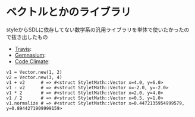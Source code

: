 #+OPTIONS: toc:nil num:nil author:nil creator:nil \n:nil |:t
#+OPTIONS: @:t ::t ^:t -:t f:t *:t <:t

* ベクトルとかのライブラリ

  styleからSDLに依存してない数学系の汎用ライブラリを単体で使いたかったので抜き出したもの

  - [[https://travis-ci.org/akicho8/stylet_math][Travis]]: [[https://travis-ci.org/akicho8/stylet_math.png]]
  - [[https://gemnasium.com/akicho8/stylet_math/][Gemnasium]]: [[https://gemnasium.com/akicho8/stylet_math.png]]
  - [[https://codeclimate.com/github/akicho8/stylet_math][Code Climate]]: [[https://codeclimate.com/github/akicho8/stylet_math.png]]

: v1 = Vector.new(1, 2)
: v2 = Vector.new(3, 4)
: v1 + v2      # => #<struct StyletMath::Vector x=4.0, y=6.0>
: v1 - v2      # => #<struct StyletMath::Vector x=-2.0, y=-2.0>
: v1 * 2       # => #<struct StyletMath::Vector x=2.0, y=4.0>
: v1 / 2       # => #<struct StyletMath::Vector x=0.5, y=1.0>
: v1.normalize # => #<struct StyletMath::Vector x=0.4472135954999579, y=0.8944271909999159>
